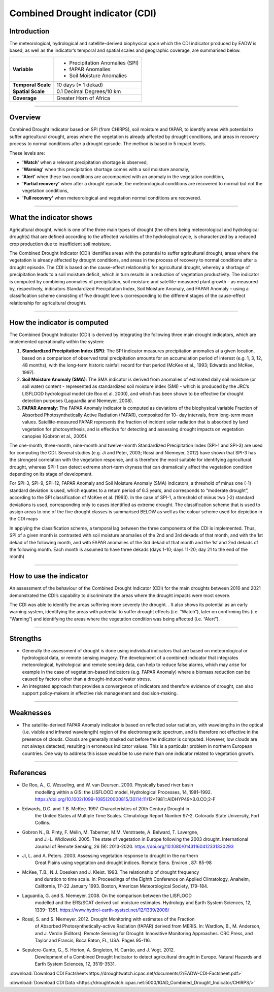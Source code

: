 Combined Drought indicator (CDI)
=================================

Introduction
_____________________

The meteorological, hydrological and satellite-derived biophysical upon which the CDI
indicator produced by EADW is based, as well as the indicator’s temporal and spatial
scales and geographic coverage, are summarised below.

+--------------------+---------------------------------+
| **Variable**       | - Precipitation Anomalies (SPI) |
|                    |                                 |
|                    | - fAPAR Anomalies               |
|                    |                                 |
|                    | - Soil Moisture Anomalies       |
+--------------------+---------------------------------+
| **Temporal Scale** | 10 days (= 1 dekad)             |
+--------------------+---------------------------------+
| **Spatial Scale**  | 0.1 Decimal Degrees/10 km       |
+--------------------+---------------------------------+
| **Coverage**       | Greater Horn of Africa          |
+--------------------+---------------------------------+

------------

Overview
_____________________

Combined Drought Indicator based on SPI (from CHIRPS), soil moisture and fAPAR, to
identify areas with potential to suffer agricultural drought, areas where the
vegetation is already affected by drought conditions, and areas in recovery process
to normal conditions after a drought episode. The method is based in 5 impact levels.

These levels are:

- **'Watch'** when a relevant precipitation shortage is observed,

- **'Warning'** when this precipitation shortage comes with a soil moisture anomaly,

- **'Alert'** when these two conditions are accompanied with an anomaly in the vegetation condition,

- **'Partial recovery'** when after a drought episode, the meteorological conditions are recovered to normal but not the vegetation conditions,

- **'Full recovery'** when meteorological and vegetation normal conditions are recovered.

------------

What the indicator shows
_________________________________________________________________________________

Agricultural drought, which is one of the three main types of drought (the others being
meteorological and hydrological droughts) that are defined according to the affected
variables of the hydrological cycle, is characterized by a reduced crop production due
to insufficient soil moisture.

The Combined Drought Indicator (CDI) identifies areas with the potential to suffer
agricultural drought, areas where the vegetation is already affected by drought
conditions, and areas in the process of recovery to normal conditions after a drought
episode. The CDI is based on the cause-effect relationship for agricultural drought,
whereby a shortage of precipitation leads to a soil moisture deficit, which in turn
results in a reduction of vegetation productivity. The indicator is computed by
combining anomalies of precipitation, soil moisture and satellite-measured plant
growth - as measured by, respectively, indicators Standardized Precipitation Index,
Soil Moisture Anomaly, and FAPAR Anomaly – using a classification scheme consisting
of five drought levels (corresponding to the different stages of the cause-effect
relationship for agricultural drought).

.. image:: ../_static/background/cdi_calculate.png
   :align: center

------------

How the indicator is computed
_________________________________________________________________________________

The Combined Drought Indicator (CDI) is derived by integrating the following three
main drought indicators, which are implemented operationally within the system:

1. **Standardized Precipitation Index (SPI)**: The SPI indicator measures precipitation anomalies at a given location, based on a comparison of observed total precipitation amounts for an accumulation period of interest (e.g. 1, 3, 12, 48 months), with the long-term historic rainfall record for that period (McKee et al., 1993; Edwards and McKee, 1997).

2. **Soil Moisture Anomaly (SMA)**: The SMA indicator is derived from anomalies of estimated daily soil moisture (or soil water) content - represented as standardized soil moisture index (SMI) - which is produced by the JRC’s LISFLOOD hydrological model (de Roo et al. 2000), and which has been shown to be effective for drought detection purposes (Laguardia and Niemeyer, 2008).

3. **FAPAR Anomaly**: The FAPAR Anomaly indicator is computed as deviations of the biophysical variable Fraction of Absorbed Photosynthetically Active Radiation (FAPAR), composited for 10- day intervals, from long-term mean values. Satellite-measured FAPAR represents the fraction of incident solar radiation that is absorbed by land vegetation for photosynthesis, and is effective for detecting and assessing drought impacts on vegetation canopies (Gobron et al., 2005).

The one-month, three-month, nine-month and twelve-month Standardized
Precipitation Index (SPI-1 and SPI-3) are used for computing the CDI. Several studies
(e.g. Ji and Peter, 2003; Rossi and Niemeyer, 2012) have shown that SPI-3 has the
strongest correlation with the vegetation response, and is therefore the most suitable
for identifying agricultural drought, whereas SPI-1 can detect extreme short-term
dryness that can dramatically affect the vegetation condition depending on its stage
of development.

For SPI-3, SPI-9, SPI-12, FAPAR Anomaly and Soil Moisture Anomaly (SMA) indicators, a
threshold of minus one (-1) standard deviation is used, which equates to a return
period of 6.3 years, and corresponds to “moderate drought”, according to the SPI
classification of McKee et al. (1993). In the case of SPI-1, a threshold of minus two (-2)
standard deviations is used, corresponding only to cases identified as extreme
drought. The classification scheme that is used to assign areas to one of the five
drought classes is summarised BELOW as well as the colour scheme used for depiction
in the CDI maps


.. image:: ../_static/background/derive_cdi.png
   :align: center


In applying the classification scheme, a temporal lag between the three components
of the CDI is implemented. Thus, SPI of a given month is contrasted with soil moisture
anomalies of the 2nd and 3rd dekads of that month, and with the 1st dekad of the
following month, and with FAPAR anomalies of the 3rd dekad of that month and the
1st and 2nd dekads of the following month. Each month is assumed to have three
dekads (days 1-10; days 11-20; day 21 to the end of the month)

------------

How to use the indicator
_______________________________________

An assessment of the behaviour of the Combined Drought Indicator (CDI) for the main
droughts between 2010 and 2021 demonstrated the CDI’s capability to discriminate
the areas where the drought impacts were most severe.

The CDI was able to identify the areas suffering more severely the drought. . It also
shows its potential as an early warning system, identifying the areas with potential to
suffer drought effects (i.e. “Watch”), later on confirming this (i.e. “Warning”) and
identifying the areas where the vegetation condition was being affected (i.e. “Alert”).

.. image:: ../_static/background/time_series_cdi.png
   :align: center

------------

Strengths
_____________________

- Generally the assessment of drought is done using individual indicators that are based on meteorological or hydrological data, or remote sensing imagery. The development of a combined indicator that integrates meteorological, hydrological
  and remote sensing data, can help to reduce false alarms, which may arise for example in the case of vegetation-based indicators (e.g. FAPAR Anomaly) where a
  biomass reduction can be caused by factors other than a drought-induced water
  stress.


- An integrated approach that provides a convergence of indicators and therefore
  evidence of drought, can also support policy-makers in effective risk management
  and decision-making.

------------

Weaknesses
_____________________

- The satellite-derived FAPAR Anomaly indicator is based on reflected solar radiation, with wavelengths in the optical (i.e. visible and infrared wavelength) region of the electromagnetic spectrum, and is therefore not effective in the presence of clouds. Clouds are generally masked out before the indicator is computed. However, low clouds are not always detected, resulting in erroneous indicator values. This is a particular problem in northern European countries. One way to address this issue would be to use more than one indicator related to vegetation growth.

------------

References
____________

- De Roo, A., C. Wesseling, and W. van Deursen. 2000. Physically based river basin
    modelling within a GIS: the LISFLOOD model, Hydrological Processes, 14, 1981–1992.
    https://doi.org/10.1002/1099-1085(20000815/30)14:11/12<1981::AIDHYP49>3.0.CO;2-F
- Edwards, D.C. and T.B. McKee. 1997. Characteristics of 20th Century Drought in
    the United States at Multiple Time Scales. Climatology Report Number 97-2.
    Colorado State University, Fort Collins.
- Gobron N., B. Pinty, F. Mélin, M. Taberner, M.M. Verstraete, A. Belward, T. Lavergne,
    and J.-L. Widlowski. 2005. The state of vegetation in Europe following the 2003
    drought. International Journal of Remote Sensing, 26 (9): 2013-2020.
    https://doi.org/10.1080/01431160412331330293
- Ji, L. and A. Peters. 2003. Assessing vegetation response to drought in the northern
    Great Plains using vegetation and drought indices. Remote Sens. Environ., 87: 85-98
- McKee, T.B., N.J. Doesken and J. Kleist. 1993. The relationship of drought frequency
    and duration to time scale. In: Proceedings of the Eighth Conference on Applied
    Climatology, Anaheim, California, 17–22 January 1993. Boston, American
    Meteorological Society, 179–184.
- Laguardia, G. and S. Niemeyer. 2008. On the comparison between the LISFLOOD
    modelled and the ERS/SCAT derived soil moisture estimates. Hydrology and Earth
    System Sciences, 12, 1339- 1351. https://www.hydrol-earth-systsci.net/12/1339/2008/
- Rossi, S. and S. Niemeyer. 2012. Drought Monitoring with estimates of the Fraction
    of Absorbed Photosynthetically-active Radiation (fAPAR) derived from MERIS. In:
    Wardlow, B., M. Anderson, and J. Verdin (Editors). Remote Sensing for Drought:
    Innovative Monitoring Approaches. CRC Press, and Taylor and Francis, Boca Raton,
    FL, USA. Pages 95-116.
- Sepulcre-Canto, G., S. Horion, A. Singleton, H. Carrão, and J. Vogt. 2012.
    Development of a Combined Drought Indicator to detect agricultural drought in
    Europe. Natural Hazards and Earth System Sciences, 12, 3519-3531.


:download:`Download CDI Factsheet<https://droughtwatch.icpac.net/documents/2/EADW-CDI-Factsheet.pdf>`

:download:`Download CDI Data <https://droughtwatch.icpac.net:5000/IGAD_Combined_Drought_Indicator/CHIRPS/>` 